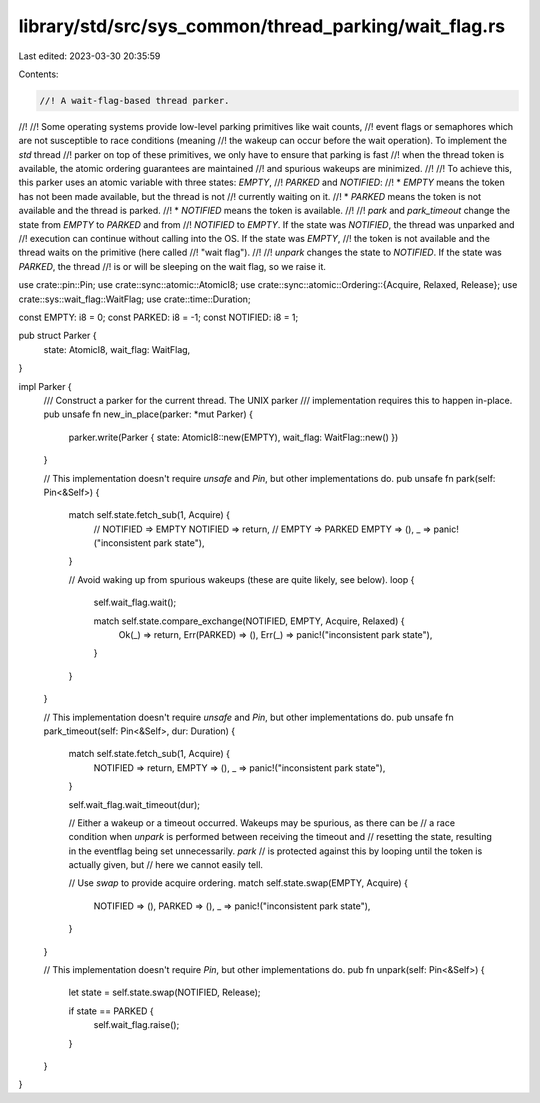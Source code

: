 library/std/src/sys_common/thread_parking/wait_flag.rs
======================================================

Last edited: 2023-03-30 20:35:59

Contents:

.. code-block:: rs

    //! A wait-flag-based thread parker.
//!
//! Some operating systems provide low-level parking primitives like wait counts,
//! event flags or semaphores which are not susceptible to race conditions (meaning
//! the wakeup can occur before the wait operation). To implement the `std` thread
//! parker on top of these primitives, we only have to ensure that parking is fast
//! when the thread token is available, the atomic ordering guarantees are maintained
//! and spurious wakeups are minimized.
//!
//! To achieve this, this parker uses an atomic variable with three states: `EMPTY`,
//! `PARKED` and `NOTIFIED`:
//! * `EMPTY` means the token has not been made available, but the thread is not
//!    currently waiting on it.
//! * `PARKED` means the token is not available and the thread is parked.
//! * `NOTIFIED` means the token is available.
//!
//! `park` and `park_timeout` change the state from `EMPTY` to `PARKED` and from
//! `NOTIFIED` to `EMPTY`. If the state was `NOTIFIED`, the thread was unparked and
//! execution can continue without calling into the OS. If the state was `EMPTY`,
//! the token is not available and the thread waits on the primitive (here called
//! "wait flag").
//!
//! `unpark` changes the state to `NOTIFIED`. If the state was `PARKED`, the thread
//! is or will be sleeping on the wait flag, so we raise it.

use crate::pin::Pin;
use crate::sync::atomic::AtomicI8;
use crate::sync::atomic::Ordering::{Acquire, Relaxed, Release};
use crate::sys::wait_flag::WaitFlag;
use crate::time::Duration;

const EMPTY: i8 = 0;
const PARKED: i8 = -1;
const NOTIFIED: i8 = 1;

pub struct Parker {
    state: AtomicI8,
    wait_flag: WaitFlag,
}

impl Parker {
    /// Construct a parker for the current thread. The UNIX parker
    /// implementation requires this to happen in-place.
    pub unsafe fn new_in_place(parker: *mut Parker) {
        parker.write(Parker { state: AtomicI8::new(EMPTY), wait_flag: WaitFlag::new() })
    }

    // This implementation doesn't require `unsafe` and `Pin`, but other implementations do.
    pub unsafe fn park(self: Pin<&Self>) {
        match self.state.fetch_sub(1, Acquire) {
            // NOTIFIED => EMPTY
            NOTIFIED => return,
            // EMPTY => PARKED
            EMPTY => (),
            _ => panic!("inconsistent park state"),
        }

        // Avoid waking up from spurious wakeups (these are quite likely, see below).
        loop {
            self.wait_flag.wait();

            match self.state.compare_exchange(NOTIFIED, EMPTY, Acquire, Relaxed) {
                Ok(_) => return,
                Err(PARKED) => (),
                Err(_) => panic!("inconsistent park state"),
            }
        }
    }

    // This implementation doesn't require `unsafe` and `Pin`, but other implementations do.
    pub unsafe fn park_timeout(self: Pin<&Self>, dur: Duration) {
        match self.state.fetch_sub(1, Acquire) {
            NOTIFIED => return,
            EMPTY => (),
            _ => panic!("inconsistent park state"),
        }

        self.wait_flag.wait_timeout(dur);

        // Either a wakeup or a timeout occurred. Wakeups may be spurious, as there can be
        // a race condition when `unpark` is performed between receiving the timeout and
        // resetting the state, resulting in the eventflag being set unnecessarily. `park`
        // is protected against this by looping until the token is actually given, but
        // here we cannot easily tell.

        // Use `swap` to provide acquire ordering.
        match self.state.swap(EMPTY, Acquire) {
            NOTIFIED => (),
            PARKED => (),
            _ => panic!("inconsistent park state"),
        }
    }

    // This implementation doesn't require `Pin`, but other implementations do.
    pub fn unpark(self: Pin<&Self>) {
        let state = self.state.swap(NOTIFIED, Release);

        if state == PARKED {
            self.wait_flag.raise();
        }
    }
}



